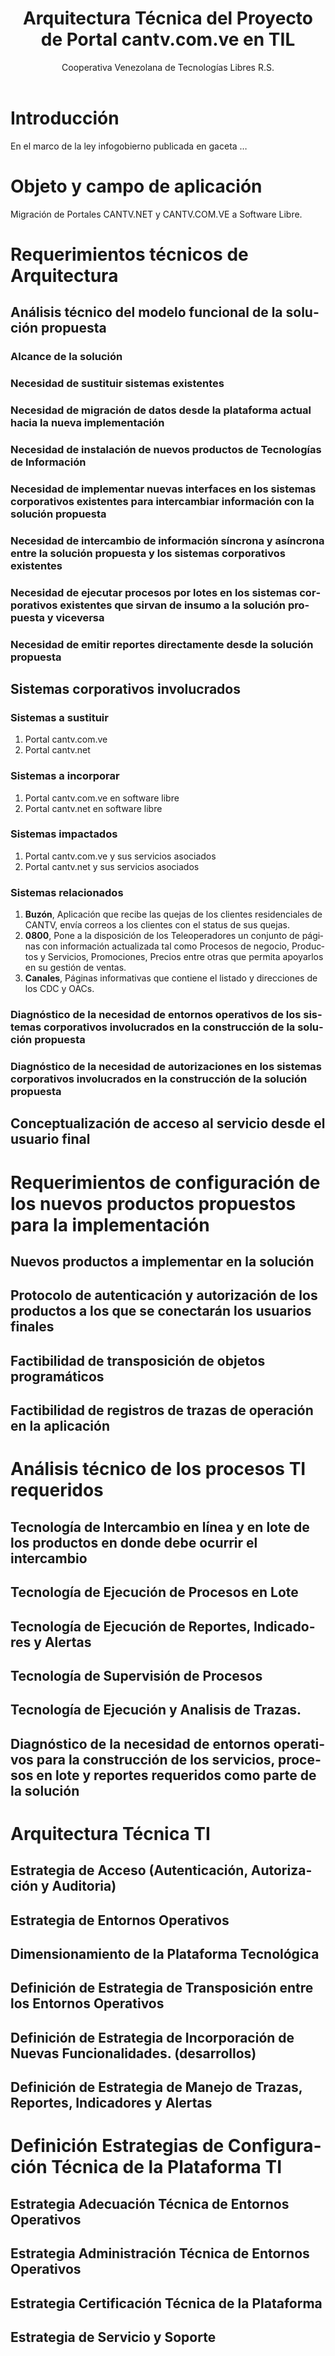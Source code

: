 #+TITLE: Arquitectura Técnica del Proyecto de Portal cantv.com.ve en TIL
#+AUTHOR:    Cooperativa Venezolana de Tecnologías Libres R.S.
#+EMAIL:     info@covetel.com.ve
#+DATE:
#+DESCRIPTION: Documentación corporativa de la arquitectura técnica del proyecto de portales web en Plone para el sitio cantv.com.ve,
#+KEYWORDS: covetel cantv portal
#+LaTeX_CLASS: covetel
#+LaTeX_CLASS_OPTIONS: [letterpaper,oneside,spanish]
#+LANGUAGE:  es
#+OPTIONS:   H:3 num:t toc:3 \n:nil @:t ::t |:t ^:t -:t f:t *:t <:t
#+OPTIONS:   TeX:t LaTeX:t skip:nil d:nil todo:t pri:nil tags:not-in-toc
#+EXPORT_SELECT_TAGS: export
#+EXPORT_EXCLUDE_TAGS: noexport
#+LINK_UP:
#+LINK_HOME:
#+LATEX_HEADER: \usepackage{array}
#+LATEX_HEADER: \input{titulo-arq-tecnica-proyecto-portales}

* Introducción

En el marco de la ley infogobierno publicada en gaceta ... 

* Objeto y campo de aplicación

Migración de Portales CANTV.NET y CANTV.COM.VE a Software Libre.

* Requerimientos técnicos de Arquitectura

** Análisis técnico del modelo funcional de la solución propuesta

*** Alcance de la solución

*** Necesidad de sustituir sistemas existentes

*** Necesidad de migración de datos desde la plataforma actual hacia la nueva implementación 

*** Necesidad de instalación de nuevos productos de Tecnologías de Información

*** Necesidad de implementar nuevas interfaces en los sistemas corporativos existentes para intercambiar información con la solución propuesta

*** Necesidad de intercambio de información síncrona y asíncrona entre la solución propuesta y los sistemas corporativos existentes

*** Necesidad de ejecutar procesos por lotes en los sistemas corporativos existentes que sirvan de insumo a la solución propuesta y viceversa

*** Necesidad de emitir reportes directamente desde la solución propuesta

** Sistemas corporativos involucrados

*** Sistemas a sustituir

1. Portal cantv.com.ve 
2. Portal cantv.net

*** Sistemas a incorporar

1. Portal cantv.com.ve en software libre
2. Portal cantv.net en software libre

*** Sistemas impactados

1. Portal cantv.com.ve y sus servicios asociados
2. Portal cantv.net y sus servicios asociados

*** Sistemas relacionados

1. *Buzón*, Aplicación que recibe las quejas de los clientes residenciales de
   CANTV, envía correos a los clientes con el status de sus quejas.
2. *0800*, Pone a la disposición de los Teleoperadores un conjunto de páginas
   con información actualizada tal como Procesos de negocio, Productos y
   Servicios, Promociones, Precios entre otras que permita apoyarlos en su
   gestión de ventas.
3. *Canales*, Páginas informativas que contiene el listado y direcciones de
   los CDC y OACs.

*** Diagnóstico de la necesidad de entornos operativos de los sistemas corporativos involucrados en la construcción de la solución propuesta

*** Diagnóstico de la necesidad de autorizaciones en los sistemas corporativos involucrados en la construcción de la solución propuesta

** Conceptualización de acceso al servicio desde el usuario final

* Requerimientos de configuración de los nuevos productos propuestos para la implementación

** Nuevos productos a implementar en la solución

** Protocolo de autenticación y autorización de los productos a los que se conectarán los usuarios finales

** Factibilidad de transposición de objetos programáticos

** Factibilidad de registros de trazas de operación en la aplicación

* Análisis técnico de los procesos TI requeridos

** Tecnología de Intercambio en línea y en lote de los productos en donde debe ocurrir el intercambio

** Tecnología de Ejecución de Procesos en Lote

** Tecnología de Ejecución de Reportes, Indicadores y Alertas

** Tecnología de Supervisión de Procesos

** Tecnología de Ejecución y Analisis de Trazas.

** Diagnóstico de la necesidad de entornos operativos para la construcción de los servicios, procesos en lote y reportes requeridos como parte de la solución

* Arquitectura Técnica TI

** Estrategia de Acceso (Autenticación, Autorización y Auditoria)
** Estrategia de Entornos Operativos
** Dimensionamiento de la Plataforma Tecnológica 
** Definición de Estrategia de Transposición entre los Entornos Operativos
** Definición de Estrategia de Incorporación de Nuevas Funcionalidades. (desarrollos)
** Definición de Estrategia de Manejo de Trazas, Reportes, Indicadores y Alertas

* Definición Estrategias de Configuración Técnica de la Plataforma TI

** Estrategia Adecuación Técnica de Entornos Operativos
** Estrategia Administración Técnica de Entornos Operativos
** Estrategia Certificación Técnica de la Plataforma
** Estrategia de Servicio y Soporte
